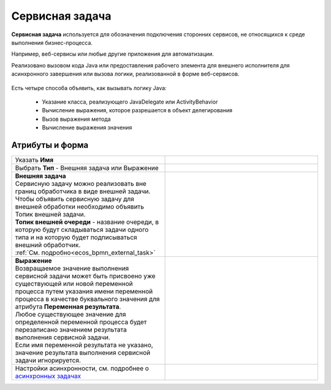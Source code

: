 Сервисная задача
=================

.. _service_task:

**Сервисная задача** используется для обозначения подключения сторонних сервисов, не относящихся к среде выполнения бизнес-процесса. 

Например, веб-сервисы или любые другие приложения для автоматизации.

Реализовано вызовом кода Java или предоставления рабочего элемента для внешнего исполнителя для асинхронного завершения или вызова логики, реализованной в форме веб-сервисов.


 .. image:: _static/service_task/service_task_1.png
       :width: 400
       :align: center

Есть четыре способа объявить, как вызывать логику Java:

    *	Указание класса, реализующего JavaDelegate или ActivityBehavior
    *	Вычисление выражения, которое разрешается в объект делегирования
    *	Вызов выражения метода
    *	Вычисление выражения значения

Атрибуты и форма
------------------

.. list-table::
      :widths: 5 5
      :class: tight-table 

      * - Указать **Имя**

        - 
               .. image:: _static/service_task/service_task_2.png
                :width: 300
                :align: center
      * - Выбрать **Тип** - Внешняя задача или Выражение

        - 

      * - | **Внешняя задача**
          | Сервисную задачу можно реализовать вне границ обработчика в виде внешней задачи. 
          | Чтобы объявить сервисную задачу для внешней обработки необходимо объявить Топик внешней задачи.
          | **Топик внешней очереди** - название очереди, в которую будут складываться задачи одного типа и на которую будет подписываться внешний обработчик.
          | :ref:`См. подробно<ecos_bpmn_external_task>`
        - 
               .. image:: _static/service_task/service_task_3.png
                :width: 300
                :align: center

      * - | **Выражение**
          | Возвращаемое значение выполнения сервисной задачи может быть присвоено уже существующей или новой переменной процесса путем указания имени переменной процесса в качестве буквального значения для атрибута **Переменная результата**. 
          | Любое существующее значение для определенной переменной процесса будет перезаписано значением результата выполнения сервисной задачи. 
          | Если имя переменной результата не указано, значение результата выполнения сервисной задачи игнорируется.

        - 
               .. image:: _static/service_task/service_task_4.png
                :width: 300
                :align: center

      * - Настройки асинхронности, см. подробнее о `асинхронных задачах <https://camunda.com/blog/2014/07/advanced-asynchronous-continuations/>`_ 
        - 
               .. image:: _static/service_task/service_task_5.png
                :width: 300
                :align: center
